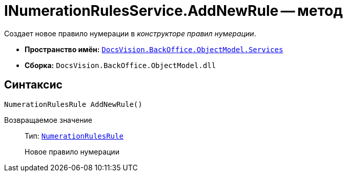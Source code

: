 = INumerationRulesService.AddNewRule -- метод

Создает новое правило нумерации в _конструкторе правил нумерации_.

* *Пространство имён:* `xref:api/DocsVision/BackOffice/ObjectModel/Services/Services_NS.adoc[DocsVision.BackOffice.ObjectModel.Services]`
* *Сборка:* `DocsVision.BackOffice.ObjectModel.dll`

== Синтаксис

[source,csharp]
----
NumerationRulesRule AddNewRule()
----

Возвращаемое значение::
Тип: `xref:api/DocsVision/BackOffice/ObjectModel/NumerationRulesRule_CL.adoc[NumerationRulesRule]`
+
Новое правило нумерации
